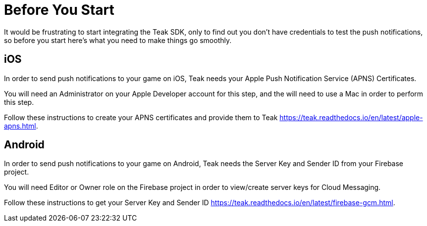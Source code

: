 = Before You Start

It would be frustrating to start integrating the Teak SDK, only to find out you
don't have credentials to test the push notifications, so before you start here's
what you need to make things go smoothly.

== iOS
In order to send push notifications to your game on iOS, Teak needs your
Apple Push Notification Service (APNS) Certificates.

You will need an Administrator on your Apple Developer account for this step,
and the will need to use a Mac in order to perform this step.

Follow these instructions to create your APNS certificates and provide them to Teak
https://teak.readthedocs.io/en/latest/apple-apns.html.

== Android
In order to send push notifications to your game on Android, Teak needs the
Server Key and Sender ID from your Firebase project.

You will need Editor or Owner role on the Firebase project in order to view/create
server keys for Cloud Messaging.

Follow these instructions to get your Server Key and Sender ID https://teak.readthedocs.io/en/latest/firebase-gcm.html.
